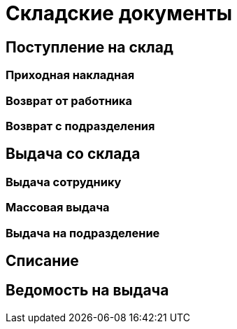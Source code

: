 = Складские документы

== Поступление на склад

[#stock-income]
=== Приходная накладная

[#employee-return]
=== Возврат от работника

=== Возврат с подразделения

== Выдача со склада

=== Выдача сотруднику

=== Массовая выдача

=== Выдача на подразделение

[#writeoff]
== Списание

== Ведомость на выдача